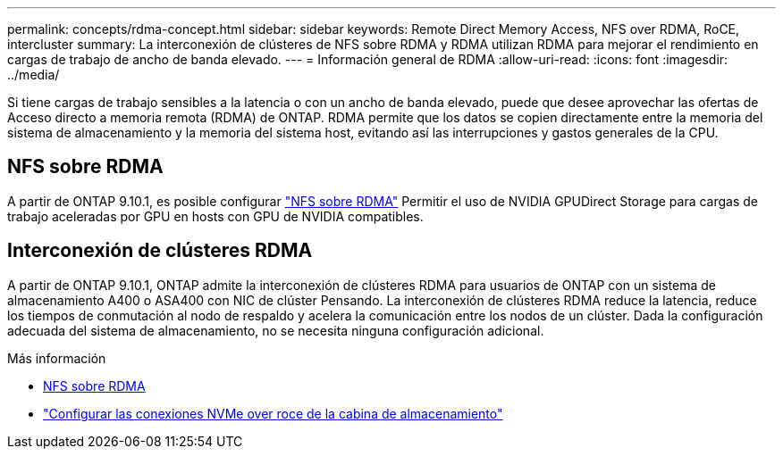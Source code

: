 ---
permalink: concepts/rdma-concept.html 
sidebar: sidebar 
keywords: Remote Direct Memory Access, NFS over RDMA, RoCE, intercluster 
summary: La interconexión de clústeres de NFS sobre RDMA y RDMA utilizan RDMA para mejorar el rendimiento en cargas de trabajo de ancho de banda elevado. 
---
= Información general de RDMA
:allow-uri-read: 
:icons: font
:imagesdir: ../media/


[role="lead"]
Si tiene cargas de trabajo sensibles a la latencia o con un ancho de banda elevado, puede que desee aprovechar las ofertas de Acceso directo a memoria remota (RDMA) de ONTAP. RDMA permite que los datos se copien directamente entre la memoria del sistema de almacenamiento y la memoria del sistema host, evitando así las interrupciones y gastos generales de la CPU.



== NFS sobre RDMA

A partir de ONTAP 9.10.1, es posible configurar link:../nfs-rdma/index.html["NFS sobre RDMA"] Permitir el uso de NVIDIA GPUDirect Storage para cargas de trabajo aceleradas por GPU en hosts con GPU de NVIDIA compatibles.



== Interconexión de clústeres RDMA

A partir de ONTAP 9.10.1, ONTAP admite la interconexión de clústeres RDMA para usuarios de ONTAP con un sistema de almacenamiento A400 o ASA400 con NIC de clúster Pensando. La interconexión de clústeres RDMA reduce la latencia, reduce los tiempos de conmutación al nodo de respaldo y acelera la comunicación entre los nodos de un clúster. Dada la configuración adecuada del sistema de almacenamiento, no se necesita ninguna configuración adicional.

.Más información
* xref:../nfs-rdma/index.html[NFS sobre RDMA]
* link:https://docs.netapp.com/us-en/e-series/config-linux/nvme-roce-configure-storage-connections-task.html["Configurar las conexiones NVMe over roce de la cabina de almacenamiento"^]

